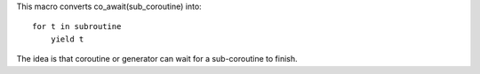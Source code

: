 This macro converts co_await(sub_coroutine) into::

    for t in subroutine
        yield t

The idea is that coroutine or generator can wait for a sub-coroutine to finish.
